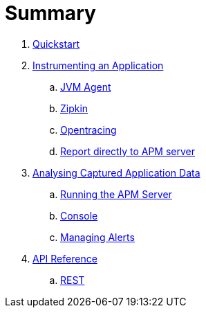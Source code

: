 :imagesdir: images

= Summary

. link:quickstart/README.adoc[Quickstart]

. link:application/README.adoc[Instrumenting an Application]
.. link:application/JVMAGENT.adoc[JVM Agent]
.. link:application/ZIPKIN.adoc[Zipkin]
.. link:application/OPENTRACING.adoc[Opentracing]
.. link:application/DIRECT.adoc[Report directly to APM server]

. link:analysis/README.adoc[Analysing Captured Application Data]
.. link:analysis/SERVER.adoc[Running the APM Server]
.. link:analysis/CONSOLE.adoc[Console]
.. link:analysis/ALERTS.adoc[Managing Alerts]

. link:apiref/README.adoc[API Reference]
.. link:apiref/rest-apm.adoc[REST]

// Deprecated section
// . link:agent/README.adoc[Agent Specification]
// .. link:agent/collectorconfig.adoc[Collector Configuration]
// .. link:agent/fragmentbuilding.adoc[Trace Fragment Building]
// .. link:agent/btxnprocessing.adoc[Business Transaction Processing]
// .. link:agent/fragmentreporter.adoc[Trace Fragment Reporting]


